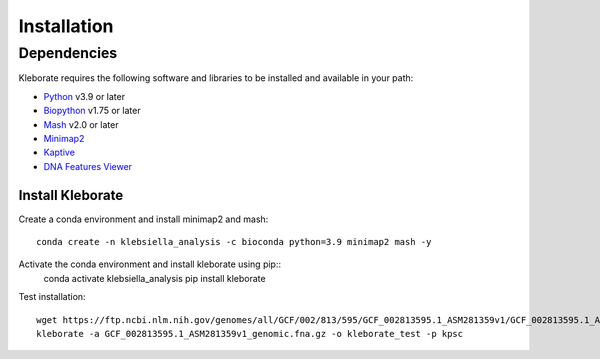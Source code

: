 ########################
Installation
########################

Dependencies
=============
Kleborate requires the following software and libraries to be installed and available in your path:


* `Python <https://www.python.org/>`_ v3.9 or later
* `Biopython <https://biopython.org/>`_ v1.75 or later
* `Mash <https://github.com/marbl/Mash>`_ v2.0 or later
* `Minimap2 <https://github.com/lh3/minimap2>`_ 
* `Kaptive <https://github.com/klebgenomics/Kaptive>`_ 
* `DNA Features Viewer <https://edinburgh-genome-foundry.github.io/DnaFeaturesViewer/>`_


Install Kleborate 
~~~~~~~~~~~~~~~~~~~~~~~~~~

Create a conda environment and install minimap2 and mash::

   conda create -n klebsiella_analysis -c bioconda python=3.9 minimap2 mash -y
   

Activate the conda environment and install kleborate using pip::
   conda activate klebsiella_analysis
   pip install kleborate

Test installation::

   wget https://ftp.ncbi.nlm.nih.gov/genomes/all/GCF/002/813/595/GCF_002813595.1_ASM281359v1/GCF_002813595.1_ASM281359v1_genomic.fna.gz
   kleborate -a GCF_002813595.1_ASM281359v1_genomic.fna.gz -o kleborate_test -p kpsc
